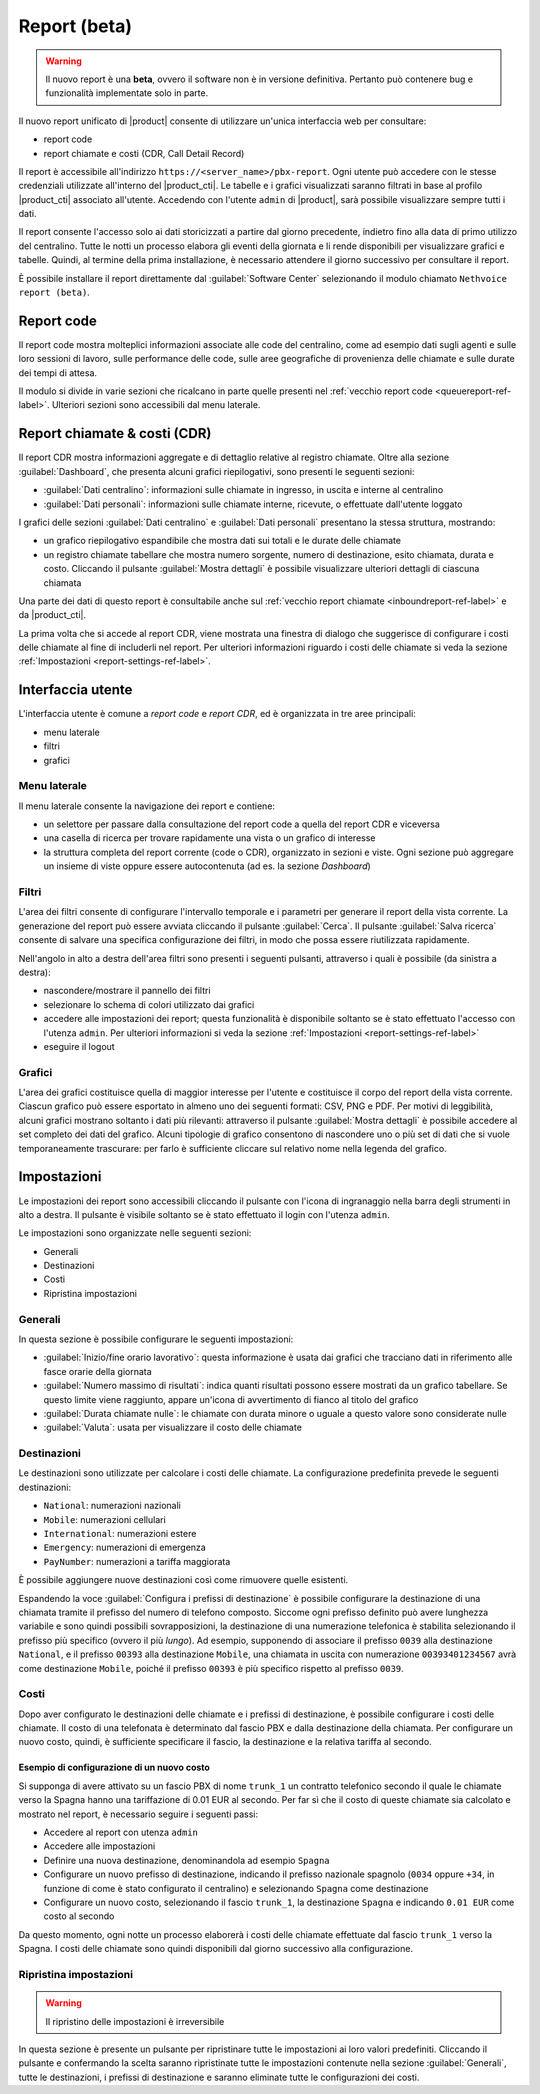 =============
Report (beta)
=============

.. warning::

   Il nuovo report è una **beta**, ovvero il software non è in versione definitiva.
   Pertanto può contenere bug e funzionalità implementate solo in parte.

Il nuovo report unificato di |product| consente di utilizzare un'unica interfaccia web per consultare:

- report code
- report chiamate e costi (CDR, Call Detail Record)

Il report è accessibile all'indirizzo ``https://<server_name>/pbx-report``.
Ogni utente può accedere con le stesse credenziali utilizzate all'interno del |product_cti|.
Le tabelle e i grafici visualizzati saranno filtrati in base al profilo |product_cti| associato all'utente.
Accedendo con l'utente ``admin`` di |product|, sarà possibile visualizzare sempre tutti i dati.

Il report consente l'accesso solo ai dati storicizzati a partire dal giorno precedente, indietro fino alla data di primo
utilizzo del centralino. Tutte le notti un processo elabora gli eventi della giornata e li rende disponibili per visualizzare
grafici e tabelle.
Quindi, al termine della prima installazione, è necessario attendere il giorno successivo per consultare il report.

È possibile installare il report direttamente dal :guilabel:`Software Center` selezionando il modulo chiamato ``Nethvoice report (beta)``.

Report code
===========

Il report code mostra molteplici informazioni associate alle code del centralino, come ad esempio dati sugli agenti e sulle loro sessioni di lavoro, sulle performance delle code, sulle aree geografiche di provenienza delle chiamate e sulle durate dei tempi di attesa.

Il modulo si divide in varie sezioni che ricalcano in parte quelle presenti nel :ref:`vecchio report code <queuereport-ref-label>`.
Ulteriori sezioni sono accessibili dal menu laterale.

Report chiamate & costi (CDR)
=============================

Il report CDR mostra informazioni aggregate e di dettaglio relative al registro chiamate.
Oltre alla sezione :guilabel:`Dashboard`, che presenta alcuni grafici riepilogativi, sono presenti le seguenti sezioni:

- :guilabel:`Dati centralino`: informazioni sulle chiamate in ingresso, in uscita e interne al centralino
- :guilabel:`Dati personali`: informazioni sulle chiamate interne, ricevute, o effettuate dall'utente loggato

I grafici delle sezioni :guilabel:`Dati centralino` e :guilabel:`Dati personali` presentano la stessa struttura, mostrando:

- un grafico riepilogativo espandibile che mostra dati sui totali e le durate delle chiamate
- un registro chiamate tabellare che mostra numero sorgente, numero di destinazione, esito chiamata, durata e costo. Cliccando il pulsante :guilabel:`Mostra dettagli` è possibile visualizzare ulteriori dettagli di ciascuna chiamata

Una parte dei dati di questo report è consultabile anche sul :ref:`vecchio report chiamate <inboundreport-ref-label>` e da |product_cti|.

La prima volta che si accede al report CDR, viene mostrata una finestra di dialogo che suggerisce di configurare i costi delle chiamate al fine di includerli nel report. Per ulteriori informazioni riguardo i costi delle chiamate si veda la sezione :ref:`Impostazioni <report-settings-ref-label>`.

Interfaccia utente
==================

L'interfaccia utente è comune a *report code* e *report CDR*, ed è organizzata in tre aree principali:

* menu laterale
* filtri
* grafici

Menu laterale
-------------

Il menu laterale consente la navigazione dei report e contiene:

* un selettore per passare dalla consultazione del report code a quella del report CDR e viceversa
* una casella di ricerca per trovare rapidamente una vista o un grafico di interesse
* la struttura completa del report corrente (code o CDR), organizzato in sezioni e viste. Ogni sezione può aggregare un insieme di viste oppure essere autocontenuta (ad es. la sezione *Dashboard*)

Filtri
------

L'area dei filtri consente di configurare l'intervallo temporale e i parametri per generare il report della vista corrente.
La generazione del report può essere avviata cliccando il pulsante :guilabel:`Cerca`.
Il pulsante :guilabel:`Salva ricerca` consente di salvare una specifica configurazione dei filtri, in modo che possa essere riutilizzata rapidamente.

Nell'angolo in alto a destra dell'area filtri sono presenti i seguenti pulsanti, attraverso i quali è possibile (da sinistra a destra):

* nascondere/mostrare il pannello dei filtri
* selezionare lo schema di colori utilizzato dai grafici
* accedere alle impostazioni dei report; questa funzionalità è disponibile soltanto se è stato effettuato l'accesso con l'utenza ``admin``. Per ulteriori informazioni si veda la sezione :ref:`Impostazioni <report-settings-ref-label>`
* eseguire il logout

Grafici
-------

L'area dei grafici costituisce quella di maggior interesse per l'utente e costituisce il corpo del report della vista corrente.
Ciascun grafico può essere esportato in almeno uno dei seguenti formati: CSV, PNG e PDF.
Per motivi di leggibilità, alcuni grafici mostrano soltanto i dati più rilevanti: attraverso il pulsante :guilabel:`Mostra dettagli` è possibile accedere al set completo dei dati del grafico.
Alcuni tipologie di grafico consentono di nascondere uno o più set di dati che si vuole temporaneamente trascurare: per farlo è sufficiente cliccare sul relativo nome nella legenda del grafico.

.. _report-settings-ref-label:

Impostazioni
============

Le impostazioni dei report sono accessibili cliccando il pulsante con l'icona di ingranaggio nella barra degli strumenti in alto a destra.
Il pulsante è visibile soltanto se è stato effettuato il login con l'utenza ``admin``.

Le impostazioni sono organizzate nelle seguenti sezioni:

- Generali
- Destinazioni
- Costi
- Ripristina impostazioni

Generali
--------

In questa sezione è possibile configurare le seguenti impostazioni:

- :guilabel:`Inizio/fine orario lavorativo`: questa informazione è usata dai grafici che tracciano dati in riferimento alle fasce orarie della giornata
- :guilabel:`Numero massimo di risultati`: indica quanti risultati possono essere mostrati da un grafico tabellare. Se questo limite viene raggiunto, appare un'icona di avvertimento di fianco al titolo del grafico
- :guilabel:`Durata chiamate nulle`: le chiamate con durata minore o uguale a questo valore sono considerate nulle
- :guilabel:`Valuta`: usata per visualizzare il costo delle chiamate

Destinazioni
------------

Le destinazioni sono utilizzate per calcolare i costi delle chiamate. La configurazione predefinita prevede le seguenti destinazioni:

- ``National``: numerazioni nazionali
- ``Mobile``: numerazioni cellulari
- ``International``: numerazioni estere
- ``Emergency``: numerazioni di emergenza
- ``PayNumber``: numerazioni a tariffa maggiorata

È possibile aggiungere nuove destinazioni così come rimuovere quelle esistenti.

Espandendo la voce :guilabel:`Configura i prefissi di destinazione` è possibile configurare la destinazione di una chiamata tramite il prefisso del numero di telefono composto. Siccome ogni prefisso definito può avere lunghezza variabile e sono quindi possibili sovrapposizioni, la destinazione di una numerazione telefonica è stabilita selezionando il prefisso più specifico (ovvero il più *lungo*). 
Ad esempio, supponendo di associare il prefisso ``0039`` alla destinazione ``National``, e il prefisso ``00393`` alla destinazione ``Mobile``, una chiamata in uscita con numerazione ``00393401234567`` avrà come destinazione ``Mobile``, poiché il prefisso ``00393`` è più specifico rispetto al prefisso ``0039``.

Costi
-----

Dopo aver configurato le destinazioni delle chiamate e i prefissi di destinazione, è possibile configurare i costi delle chiamate.
Il costo di una telefonata è determinato dal fascio PBX e dalla destinazione della chiamata.
Per configurare un nuovo costo, quindi, è sufficiente specificare il fascio, la destinazione e la relativa tariffa al secondo.

Esempio di configurazione di un nuovo costo
^^^^^^^^^^^^^^^^^^^^^^^^^^^^^^^^^^^^^^^^^^^

Si supponga di avere attivato su un fascio PBX di nome ``trunk_1`` un contratto telefonico secondo il quale le chiamate verso la Spagna hanno una tariffazione di 0.01 EUR al secondo. Per far sì che il costo di queste chiamate sia calcolato e mostrato nel report, è necessario seguire i seguenti passi:

- Accedere al report con utenza ``admin``
- Accedere alle impostazioni
- Definire una nuova destinazione, denominandola ad esempio ``Spagna``
- Configurare un nuovo prefisso di destinazione, indicando il prefisso nazionale spagnolo (``0034`` oppure ``+34``, in funzione di come è stato configurato il centralino) e selezionando ``Spagna`` come destinazione
- Configurare un nuovo costo, selezionando il fascio ``trunk_1``, la destinazione ``Spagna`` e indicando ``0.01 EUR`` come costo al secondo

Da questo momento, ogni notte un processo elaborerà i costi delle chiamate effettuate dal fascio ``trunk_1`` verso la Spagna.
I costi delle chiamate sono quindi disponibili dal giorno successivo alla configurazione.

Ripristina impostazioni
-----------------------

.. warning::

   Il ripristino delle impostazioni è irreversibile

In questa sezione è presente un pulsante per ripristinare tutte le impostazioni ai loro valori predefiniti. Cliccando il pulsante e confermando la scelta saranno ripristinate tutte le impostazioni contenute nella sezione :guilabel:`Generali`, tutte le destinazioni, i prefissi di destinazione e saranno eliminate tutte le configurazioni dei costi.
